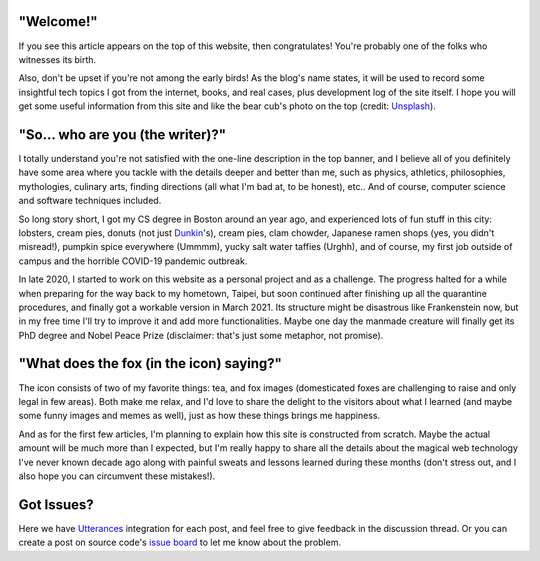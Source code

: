 .. title: Blog Development Log (0) - Opening Remarks
.. slug: blog-development-log-intro
.. date: 2021-03-08T00:00:00.000+08:00
.. tags: DevLog,Miscellaneous
.. link:
.. description:
.. type: text
.. previewimage: /images/1f5da5dd-ded1-4065-988f-87f02400e361.jpg

"Welcome!"
==========

.. thumbnail:: /images/1f5da5dd-ded1-4065-988f-87f02400e361.jpg
    :alt: Hi!

    Hi!

If you see this article appears on the top of this website, then congratulates! You're probably one of the folks who witnesses its birth.

Also, don't be upset if you're not among the early birds! As the blog's name states, it will be used to record some insightful tech topics I got from the internet, books, and real cases, plus development log of the site itself. I hope you will get some useful information from this site and like the bear cub's photo on the top (credit: `Unsplash <https://unsplash.com/photos/mKnBilvLNnY>`_).

.. TEASER_END

"So... who are you (the writer)?"
=================================

I totally understand you're not satisfied with the one-line description in the top banner, and I believe all of you definitely have some area where you tackle with the details deeper and better than me, such as physics, athletics, philosophies, mythologies, culinary arts, finding directions (all what I'm bad at, to be honest), etc.. And of course, computer science and software techniques included.

So long story short, I got my CS degree in Boston around an year ago, and experienced lots of fun stuff in this city: lobsters, cream pies, donuts (not just `Dunkin <https://www.dunkindonuts.com/en>`_'s), cream pies, clam chowder, Japanese ramen shops (yes, you didn't misread!), pumpkin spice everywhere (Ummmm), yucky salt water taffies (Urghh), and of course, my first job outside of campus and the horrible COVID-19 pandemic outbreak.

In late 2020, I started to work on this website as a personal project and as a challenge. The progress halted for a while when preparing for the way back to my hometown, Taipei, but soon continued after finishing up all the quarantine procedures, and finally got a workable version in March 2021. Its structure might be disastrous like Frankenstein now, but in my free time I'll try to improve it and add more functionalities. Maybe one day the manmade creature will finally get its PhD degree and Nobel Peace Prize (disclaimer: that's just some metaphor, not promise).

"What does the fox (in the icon) saying?"
=========================================

.. thumbnail:: /images/acaea76e-5e26-4e99-8e8e-e0e78fbf011a.png
    :alt: Really hard to notice the favicon when opening up too much browser tabs, isn't it?

    Really hard to notice the favicon when opening up too much browser tabs, isn't it?

The icon consists of two of my favorite things: tea, and fox images (domesticated foxes are challenging to raise and only legal in few areas). Both make me relax, and I'd love to share the delight to the visitors about what I learned (and maybe some funny images and memes as well), just as how these things brings me happiness.

And as for the first few articles, I'm planning to explain how this site is constructed from scratch. Maybe the actual amount will be much more than I expected, but I'm really happy to share all the details about the magical web technology I've never known decade ago along with painful sweats and lessons learned during these months (don't stress out, and I also hope you can circumvent these mistakes!).

Got Issues?
===========

Here we have `Utterances <https://utteranc.es>`_ integration for each post, and feel free to give feedback in the discussion thread. Or you can create a post on source code's `issue board <https://github.com/pykenny/pykenny.github.io/issues>`_ to let me know about the problem.